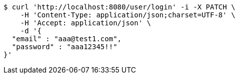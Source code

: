 [source,bash]
----
$ curl 'http://localhost:8080/user/login' -i -X PATCH \
    -H 'Content-Type: application/json;charset=UTF-8' \
    -H 'Accept: application/json' \
    -d '{
  "email" : "aaa@test1.com",
  "password" : "aaa12345!!"
}'
----